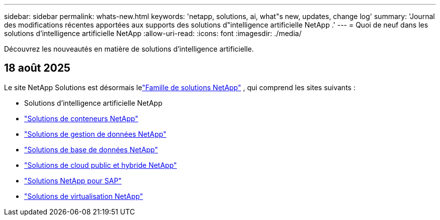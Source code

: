 ---
sidebar: sidebar 
permalink: whats-new.html 
keywords: 'netapp, solutions, ai, what"s new, updates, change log' 
summary: 'Journal des modifications récentes apportées aux supports des solutions d"intelligence artificielle NetApp .' 
---
= Quoi de neuf dans les solutions d'intelligence artificielle NetApp
:allow-uri-read: 
:icons: font
:imagesdir: ./media/


[role="lead"]
Découvrez les nouveautés en matière de solutions d’intelligence artificielle.



== 18 août 2025

Le site NetApp Solutions est désormais lelink:https://docs.netapp.com/us-en/netapp-solutions-family/index.html["Famille de solutions NetApp"^] , qui comprend les sites suivants :

* Solutions d'intelligence artificielle NetApp
* link:https://docs.netapp.com/us-en/netapp-solutions-containers/index.html["Solutions de conteneurs NetApp"^]
* link:https://docs.netapp.com/us-en/netapp-solutions-dataops/index.html["Solutions de gestion de données NetApp"^]
* link:https://docs.netapp.com/us-en/netapp-solutions-databases/index.html["Solutions de base de données NetApp"^]
* link:https://docs.netapp.com/us-en/netapp-solutions-cloud/index.html["Solutions de cloud public et hybride NetApp"^]
* link:https://docs.netapp.com/us-en/netapp-solutions-sap/index.html["Solutions NetApp pour SAP"^]
* link:https://docs.netapp.com/us-en/netapp-solutions-virtualization/index.html["Solutions de virtualisation NetApp"^]

